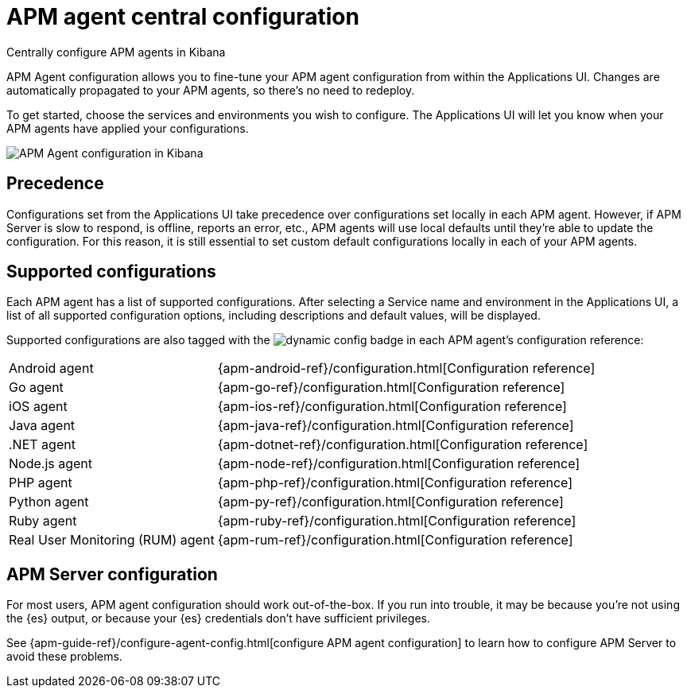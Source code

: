 [[apm-agent-configuration]]
= APM agent central configuration

++++
<titleabbrev>Centrally configure APM agents in Kibana</titleabbrev>
++++

APM Agent configuration allows you to fine-tune your APM agent configuration from within the Applications UI.
Changes are automatically propagated to your APM agents, so there's no need to redeploy.

To get started, choose the services and environments you wish to configure.
The Applications UI will let you know when your APM agents have applied your configurations.

[role="screenshot"]
image::./images/apm-agent-configuration.png[APM Agent configuration in Kibana]

[float]
== Precedence

Configurations set from the Applications UI take precedence over configurations set locally in each APM agent.
However, if APM Server is slow to respond, is offline, reports an error, etc.,
APM agents will use local defaults until they're able to update the configuration.
For this reason, it is still essential to set custom default configurations locally in each of your APM agents.

[float]
== Supported configurations

Each APM agent has a list of supported configurations.
After selecting a Service name and environment in the Applications UI,
a list of all supported configuration options,
including descriptions and default values, will be displayed.

Supported configurations are also tagged with the image:./images/dynamic-config.svg[] badge in each APM agent's configuration reference:

[horizontal]
Android agent:: {apm-android-ref}/configuration.html[Configuration reference]
Go agent:: {apm-go-ref}/configuration.html[Configuration reference]
iOS agent:: {apm-ios-ref}/configuration.html[Configuration reference]
Java agent:: {apm-java-ref}/configuration.html[Configuration reference]
.NET agent:: {apm-dotnet-ref}/configuration.html[Configuration reference]
Node.js agent:: {apm-node-ref}/configuration.html[Configuration reference]
PHP agent:: {apm-php-ref}/configuration.html[Configuration reference]
Python agent:: {apm-py-ref}/configuration.html[Configuration reference]
Ruby agent:: {apm-ruby-ref}/configuration.html[Configuration reference]
Real User Monitoring (RUM) agent:: {apm-rum-ref}/configuration.html[Configuration reference]

[float]
== APM Server configuration

For most users, APM agent configuration should work out-of-the-box.
If you run into trouble, it may be because you're not using the {es} output,
or because your {es} credentials don't have sufficient privileges.

See {apm-guide-ref}/configure-agent-config.html[configure APM agent configuration]
to learn how to configure APM Server to avoid these problems.

